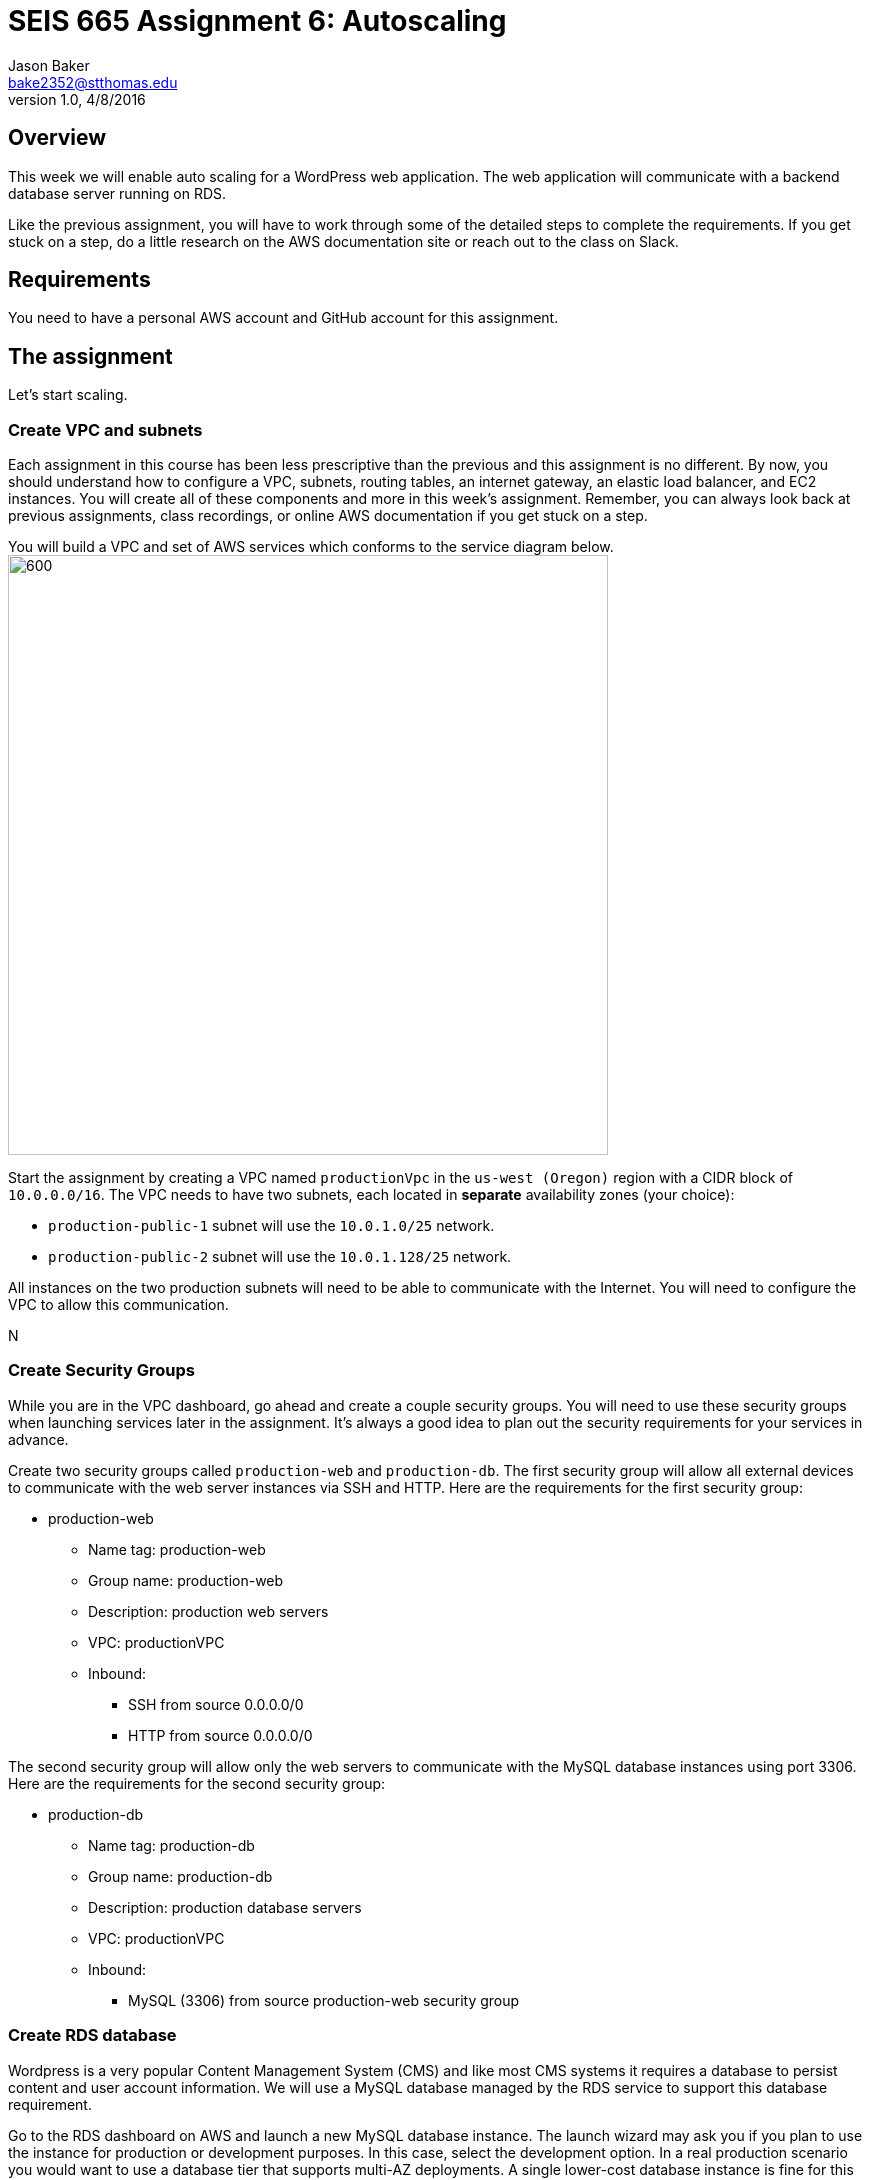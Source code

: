 :doctype: article
:blank: pass:[ +]

:sectnums!:

= SEIS 665 Assignment 6: Autoscaling
Jason Baker <bake2352@stthomas.edu>
1.0, 4/8/2016

== Overview
This week we will enable auto scaling for a WordPress web application. The web
application will communicate with a backend database server running on RDS.

Like the previous assignment, you will have to work through some of the detailed
steps to complete the requirements. If you get stuck on a step, do a little
research on the AWS documentation site or reach out to the class on Slack.

== Requirements

You need to have a personal AWS account and GitHub account for this assignment.

== The assignment

Let's start scaling.

=== Create VPC and subnets

Each assignment in this course has been less prescriptive than the previous
and this assignment is no different. By now, you should understand how to configure
a VPC, subnets, routing tables, an internet gateway, an elastic load balancer, and
EC2 instances. You will create all of these components and more in this week's
assignment. Remember, you can always look back at previous assignments, class
recordings, or online AWS documentation if you get stuck on a step.

You will build a VPC and set of AWS services which conforms to the service
diagram below.
image:../images/assignment6/diagram.png["600","600"]

Start the assignment by creating a VPC named `productionVpc` in the `us-west (Oregon)`
region with a CIDR block of `10.0.0.0/16`. The VPC needs to have two subnets, each located in *separate* availability zones (your choice):

  * `production-public-1` subnet
  will use the `10.0.1.0/25` network.
  * `production-public-2` subnet
  will use the `10.0.1.128/25` network.

All instances on the two production subnets will need to be able to communicate with
the Internet. You will need to configure the VPC to allow this communication.

N

=== Create Security Groups

While you are in the VPC dashboard, go ahead and create a couple security
groups. You will need to use these security groups when launching services
later in the assignment. It's always a good idea to plan out the security
requirements for your services in advance.

Create two security groups called `production-web` and `production-db`. The
first security group will allow all external devices to communicate with
the web server instances via SSH and HTTP. Here are the requirements for the
first security group:

  * production-web
    ** Name tag: production-web
    ** Group name: production-web
    ** Description: production web servers
    ** VPC: productionVPC
    ** Inbound:
      *** SSH from source 0.0.0.0/0
      *** HTTP from source 0.0.0.0/0

The second security group will allow only the web servers to communicate with
the MySQL database instances using port 3306. Here are the requirements for the
second security group:

  * production-db
    ** Name tag: production-db
    ** Group name: production-db
    ** Description: production database servers
    ** VPC: productionVPC
    ** Inbound:
      *** MySQL (3306) from source production-web security group


=== Create RDS database

Wordpress is a very popular Content Management System (CMS) and like most CMS
systems it requires a database to persist content and user account information.
We will use a MySQL database managed by the RDS service to support this
database requirement.

Go to the RDS dashboard on AWS and launch a new MySQL database instance. The
launch wizard may ask you if you plan to use the instance for production or
development purposes. In this case, select the development option. In a real
production scenario you would want to use a database tier that supports
multi-AZ deployments. A single lower-cost database instance is fine for this
assignment.

The MySQL instance should have the following properties:

  * DB Engine Version = ~5.6 (most any recent release should work)
  * DB Class = db.t2.micro
  * Multi-AZ deployment: No
  * Allocated Storage: 10GB
  * DB Instance Identifier: wordpressdb
  * Master Username: wpdbadmin
  * Master Password: (choose a suitable password)
  * VPC: productionVPC
  * Subnet Group: Create new DB Subnet Group
  * Publicly Accessible: No
  * Availability Zone: No Preference
  * VPC Security Group: production-db
  * Database Name: wordpress

The MySQL database instance will take a few minutes to launch. Once the
instance is available, take a look at the instance properties and copy or
write down the database endpoint address. The address will look something
like this:

   wordpressdb.c4mwrq8d4std.us-east-1.rds.amazonaws.com

You will need to know this database endpoint address when setting up the WordPress web
application.

=== Create a load balancer

The auto scaling group will deploy multiple WordPress servers into your VPC.
You will need a load balancer to distribute requests to the web servers
to ensure that the service is highly available.

Go to the EC2 dashboard and select the `Load Balancers` menu item. Create a
new *classic* load balancer called `wordpress-lb` that will distribute HTTP (port 80) requests across
web servers located in both us-west subnets. The load
balancer should use `/readme.html` as the health check ping path. You won't
be able to associate any EC2 instances with the load balancer yet. That's not
a problem since you can associate an instance with the load balancer later.

Note, make sure you select the correct VPC, subnet, and security group
settings for the load balancer. Review previous assignments if you are unsure
how to set these properties. Also, don't forget to tag the load balancer.

=== Create WordPress instance and AMI

The next step is to create a custom AMI containing a basic WordPress installation.
You will connect this installation to your MySQL database, and then store the
completed configuration as an AMI. You can use the new AMI to create an auto scaling
launch configuration.

Launch an EC2 instance with the following properties:

  * Amazon Linux AMI 64-bit
  * t2.micro
  * Network: productionVpc
  * Subnet: production-public-1
  * Auto-assign public IP: Enable
  * User data (in Advanced section):

  #!/bin/bash
  yum update -y
  yum install -y git httpd24 php56 php56-mysqlnd
  service httpd start
  chkconfig httpd on


  * Tag: Name = wordpress1
  * Security group: production-web

Note, if this is the first time you are launching instances in the us-west region, AWS will likely prompt you to create a new set of SSH access keys.

Once the instance is running, open a web browser on your desktop and browse
to the public IP address of the new instance. You should see a test page
appear in your browser. The user data script automatically updated the server
and installed a number of basic components needed by Wordpress, including
the Apache web server, PHP, and a MySQL library.

Connect to the new instance using a terminal program. Type in the following
command in your home directory:

  $ wget https://wordpress.org/latest.tar.gz

The `wget` command is similar to the `curl` command we have used in previous
assignments. You can use the `wget` command to retrieve and download
data, whereas `curl` may be used to upload data as well.

Now that you have downloaded the latest version of the Wordpress software,
unpack the software archive:

  $ tar -xzf latest.tar.gz

You will notice that the unpacked archive is located in a new sub-directory
called `wordpress`. You need to configure the Wordpress software before
deploying it on the web server. Wordpress, like many software applications,
is configured using a text file containing settings and properties. Wordpress
comes with a sample configuration file. Start out by copying the sample
file to another file which you will use in production:

  $ cd wordpress
  $ cp wp-config-sample.php wp-config.php

Next, open the `wp-config.php` file in a text editor. You need to set the
MySQL database access information in the configuration file by modifying
6 lines.

First, modify the following line to include the `wordpress` database name:

  define('DB_NAME', 'database_name_here');

  define('DB_NAME', 'wordpress');

Second, modify the following line to include the `wpdbadmin` username:

  define('DB_USER', 'username_here');

  define('DB_USER', 'wpdbadmin');

Third, modify the following line to include the admin password:

  define('DB_PASSWORD', 'password_here');

  define('DB_PASSWORD', 'your-password');

Fourth, modify the following line to include your MySQL instance endpoint:

  define('DB_HOST', 'localhost');

  define('DB_HOST', 'wordpressdb.cqgfjsasiodi.us-west-1.rds.amazonaws.com');

Finally, add the following two lines to the configuration file right under
the line `define('DB_NAME', 'wordpress');`. You will need to enter the
DNS name for your load balancer.

  define('WP_HOME', 'http://(load balancer DNS name)');
  define('WP_SITEURL', 'http://(load balancer DNS name)');

.Example
----
define('DB_NAME', 'wordpress');
define('WP_HOME', 'http://wordpressLB-2127306763.us-west-1.elb.amazonaws.com');
define('WP_SITEURL', 'http://wordpressLB-2127306763.us-west-1.elb.amazonaws.com');
----

[WARNING]
====
Note, in a production WordPress configuration you would never use
the administrator username and password for your MySQL database. Instead you
would create a database access account specifically for the WordPress
application. In this case, we're just using the administrative account as
a shortcut. Don't rely on this as a best practice!
====

Next, you need to make a change to the web server configuration to improve
the security of the Wordpress application. The change will allow .htaccess
files to work properly.

Open the /etc/httpd/conf/httpd.conf file in an editor. Note, since this
file is outside your home directory you will need to use `sudo`. Find the
section of the file that starts with:

  <Directory "/var/www/html">

There are several lines that look similar to this section, so make sure you
are looking in the correct spot. Next, look for this setting:

  AllowOverride None

Change this existing setting to:

  AllowOverride All

Close and save the configuration file.

You also need to make some changes to the file access permissions on the
Wordpress directory because the application needs to be able to update local
files. Enter the following commands:

  $ sudo groupadd www
  $ sudo usermod -a -G www apache
  $ sudo chown -R apache:www /var/www
  $ sudo chmod 2775 /var/www
  $ find /var/www -type d -exec sudo chmod 2775 {} \;
  $ find /var/www -type f -exec sudo chmod 0664 {} \;

Restart the Apache web server so that it picks up the new server
configuration changes:

  $ sudo service httpd restart

Finally, you can copy the Wordpress web application files from your home directory into the website document root directory (/var/www/html). Change back to your home directory and run the command:

  $ sudo cp -R wordpress/* /var/www/html

The `-R` option in the copy command will recursively copy all of the files and directories below the `wordpress` directory.

The WordPress site should now be accessible via a web browser but it is configured to use your load
balancer. Therefore, you need to associate the EC2 instance with the load
balancer. Go to the `instances` property of your load balancer and
*edit* the instances to add the `wordpress1` server.

Open up a web browser on your desktop and type in the DNS name of the load
balancer as the URL. You should see a Wordpress installation page.
Congratulations! If you don't see the installation page, check to make sure
that the instance status in the load balancer properties is set to _InService_.

The next step of the process is to configure the Wordpress website settings.
Type in the following properties:

  * Site Title: My WordPress Site (or use anything you like, be creative!)
  * Username: wpadmin
  * Password: (make up a password)
  * Email: (your email address)

Then click the install button to install the Wordpress website. Once the
site is installed, you can enter your admin username and password to access
the WordPress administrative console. Open up a new tab on your web browser
and type in the public IP address of your EC2 instance. You should see the
default WordPress page. You now have a fully functioning WordPress application
running on EC2 connected to a database managed by RDS.

You can shutdown the EC2 instance now that you have confirmed that the
WordPress application is running properly. Make sure you shutdown the instance,
not terminate it! Stopping the instance will allow the data on the server to
quiesce. After the instance stops, create an image based on the instance
called `wordpressweb`. AWS will take a few minutes to build the new AMI.

Go back to the load balancer properties and remove the instance from the
load balancer.

=== Create an Auto Scaling group

The next step in the assignment is to create a launch configuration and auto
scaling group. Select the `Launch Configuration` menu item and click on the
button to create a new auto scaling group. Here are the properties for the
new launch configuration:

  * AMI: wordpressweb (located in your personal AMI listing)
  * Type: t2.micro
  * Launch configuration name: wordpress-launch-config
  * IP Address Type: Assign a public IP address to every instance.  (located in advanced section)
  * Security group: production-web

The auto scaling group should have the following properties:

  * Group name: wordpress-web-group
  * Group size: 2
  * Network: productionVpc
  * Subnets: production-public-1 & production-public-2
  * Receive traffic from Elastic Load Balancers: Enabled
    ** Select the `wordpress-lb` load balancer
    ** Health check type: ELB
  * Scaling policy: Keep this group at its initial size
  * Tag:
    ** Key = Group
    ** Value = wordpressweb

Take a look at the Activity History of the auto scaling group you just launched.
You should see a couple pending activities. If you see any failure messages,
that means either the launch configuration settings or the auto scaling group
settings are incorrect. You may need to delete the new launch configuration and
scaling group to build the configuration again.

If the auto scaling process is working properly you should see two new instanced
being launched in the EC2 dashboard. Once the instances are running, locate
the DNS name of your load balancer. It should look something like:

  wordpressLB-2127306763.us-west-1.elb.amazonaws.com

Type the load balancer DNS name into your web browser. You should see the
Hello World page from your WordPress site. Hit the refresh button on your
browser a few times so that the load balancer redirects the request to a different
server. Now you have a highly available WordPress site that is being managed
by an auto scaling group.

=== Simulate an auto scaling failure

Auto scaling is designed to respond to events such as a failed instance or the
CPU load on an instance increasing above a certain threshold. Let's simulate an
instance failure by terminating one of the running instances. It doesn't matter
which instance you choose.

After terminating one of the running instances, wait a few minutes and check
out the list of EC2 instances on the dashboard. You should see a new new instance
starting up. Auto scaling will automatically maintain two running instances at
all times.

[NOTE]
.Important Production Note
====
Your WordPress application probably looks like it is working correctly. The load
balancer is distributing requests between the two web servers. You can see the
WordPress site if you browser to the load balancer address and refresh the
page multiple times. So everything is working, right? Not exactly. The current
architecture has a problem -- a big one.

If a user creates a new WordPress post and uploads an image,
that image file will get stored on the local filesystem of the server the user is
was connected to. When another user visits the site and views the
previous user's post, the new user may or *may not* see the image! That's
because the image is only stored on one of the two web servers.

The solution to this problem is that all uploaded content needs to be stored
in a file location that is shared by both web servers. Traditionally, people
solved this problem by storing the uploaded files in an S3 bucket or setting
up a replicated file share between the web servers. Perhaps EFS is the best
way to solve this issue for new implementations.
====

=== Collecting session data

Connect to one of the running instances using a terminal program. In assignment
4, you used the AWS command line interface to interact with S3. Let's use the
same CLI to pull some event information from the EC2 auto scaling service.

First you need to configure the AWS CLI using your credentials. You didn't have
to do this in the previous assignment with S3 because you associated an
IAM Role with the instance. Type in the following command:

  $ aws configure

The CLI will prompt you for your account credentials. Hopefully you have these
written down from assignment 2! If you forgot your access key, you can look at
your account properties in the IAM dashboard. However, your secret key cannot
be recovered. You would need to generate a new secret key for your access account
if you lost the previous key. Don't lose this key!

The default region name for the AWS CLI configuration is: `us-west-1` and just
select the default output format (none).

Next, type in the following command to view all the autoscaling activities:

  $ aws autoscaling describe-scaling-activities --auto-scaling-group-name wordpress-web-group

You should see a long text output including a list of activities with each
having a Description, ActivityId, StartTime, etc.

Next, create a sub-directory in your home directory called `assignment-6-autoscaling-<username>` (where <username> is your GitHub account name) and
change to this new directory. Initialize a new Git repository in the directory.

Create a small batch script called `getdata.sh` which performs the following:

  * Copies the output of the following command into a text file in the current
  directory called `activity.json`:

  aws autoscaling describe-scaling-activities --auto-scaling-group-name wordpress-web-group

  * Copies the /var/www/html/wp-config.php file to the current directory into
  a file with the same name.

  * Copies the /var/log/httpd/access_log file to the current directory into
  a file with the same name

Note, you may need to use `sudo` to copy the `wp-config.php` and `access_log`
files.

After running the script, you should have four files in the current directory:

  access_log  activity.json  getdata.sh  wp-config.php

Check each of the files to make sure the files contain data. Add all of the
files to the Git repository and commit your work.

Finally, create a new GitHub Classroom repository by clicking on this link: https://classroom.github.com/assignment-invitations/27135615bd2442d325b1d44fc3cbc568

Associate your local repository with this new GitHub repo and push the local master branch from your repository up to GitHub. Verify that your
files are properly stored on Github.

=== Terminate server

The last step in the assignment is to delete the auto scaling group, launch
configuration, EC2 instances, EC2 load balancer, AMI, EC2 snapshots, RDS database, and VPC. I'll leave
this as an exercise for you to figure out how to complete. When deleting the
RDS database instance, you don't need to save a copy of the database as a
snapshot.

Remember, you will
get billed for each hour these services are running (or at least lose free
credits). You launched quite a few services this week, so if you don't terminate
them you will have a nice bill waiting for you at the end of the month!

== Submitting your assignment
I will review your published work on GitHub after the homework due date.
